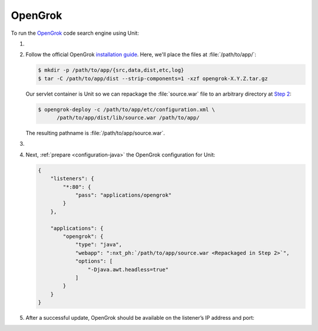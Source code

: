 .. |app| replace:: OpenGrok
.. |mod| replace:: Java 11+

########
OpenGrok
########

To run the `OpenGrok
<https://github.com/oracle/opengrok>`_ code search engine using Unit:

#. .. include:: ../include/howto_install_unit.rst

#. Follow the official |app| `installation guide
   <https://github.com/oracle/opengrok/wiki/How-to-setup-OpenGrok>`_.  Here,
   we'll place the files at :file:`/path/to/app/`:

   .. code-block:: console

      $ mkdir -p /path/to/app/{src,data,dist,etc,log}
      $ tar -C /path/to/app/dist --strip-components=1 -xzf opengrok-X.Y.Z.tar.gz

   Our servlet container is Unit so we can repackage the :file:`source.war`
   file to an arbitrary directory at `Step 2
   <https://github.com/oracle/opengrok/wiki/How-to-setup-OpenGrok#step2---deploy-the-web-application>`_:

   .. code-block:: console

      $ opengrok-deploy -c /path/to/app/etc/configuration.xml \
            /path/to/app/dist/lib/source.war /path/to/app/

   The resulting pathname is :file:`/path/to/app/source.war`.

#. .. include:: ../include/howto_change_ownership.rst

#. Next, :ref:`prepare <configuration-java>` the |app| configuration for
   Unit:

   .. code-block:: json

      {
          "listeners": {
              "*:80": {
                  "pass": "applications/opengrok"
              }
          },

          "applications": {
              "opengrok": {
                  "type": "java",
                  "webapp": ":nxt_ph:`/path/to/app/source.war <Repackaged in Step 2>`",
                  "options": [
                      "-Djava.awt.headless=true"
                  ]
              }
          }
      }

#. .. include:: ../include/howto_upload_config.rst

   After a successful update, |app| should be available on the listener’s IP
   address and port:

   .. image:: ../images/opengrok.png
      :width: 100%
      :alt: OpenGrok on Unit - Search Screen
